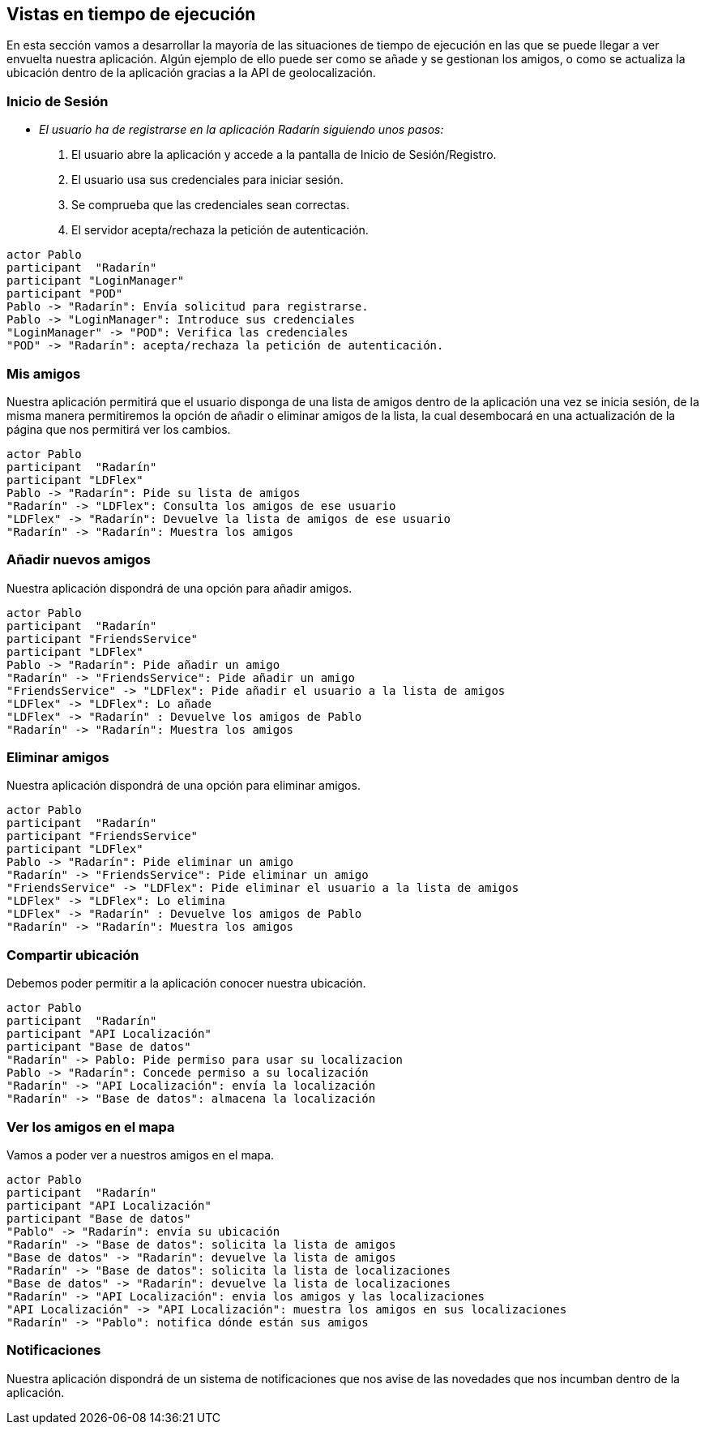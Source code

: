 [[section-runtime-view]]
== Vistas en tiempo de ejecución



// [role="arc42help"]
// ****
// .Contents
// The runtime view describes concrete behavior and interactions of the system’s building blocks in form of scenarios from the following areas:

// * important use cases or features: how do building blocks execute them?
// * interactions at critical external interfaces: how do building blocks cooperate with users and neighboring systems?
// * operation and administration: launch, start-up, stop
// * error and exception scenarios

// Remark: The main criterion for the choice of possible scenarios (sequences, workflows) is their *architectural relevance*. It is *not* important to describe a large number of scenarios. You should rather document a representative selection.

// .Motivation
// You should understand how (instances of) building blocks of your system perform their job and communicate at runtime.
// You will mainly capture scenarios in your documentation to communicate your architecture to stakeholders that are less willing or able to read and understand the static models (building block view, deployment view).

// .Form
// There are many notations for describing scenarios, e.g.

// * numbered list of steps (in natural language)
// * activity diagrams or flow charts
// * sequence diagrams
// * BPMN or EPCs (event process chains)
// * state machines
// * ...

// ****


En esta sección vamos a desarrollar la mayoría de las situaciones de tiempo de ejecución en las que se puede llegar a ver envuelta nuestra aplicación.
Algún ejemplo de ello puede ser como se añade y se gestionan los amigos, o como se actualiza la ubicación dentro de la aplicación gracias a la API de geolocalización.

=== Inicio de Sesión

* _El usuario ha de registrarse en la aplicación Radarín siguiendo unos pasos:_
1. El usuario abre la aplicación y accede a la pantalla de Inicio de Sesión/Registro.
2. El usuario usa sus credenciales para iniciar sesión.
3. Se comprueba que las credenciales sean correctas.
4. El servidor acepta/rechaza la petición de autenticación.

[plantuml,"inicio_de_sesion",png]
----
actor Pablo
participant  "Radarín"
participant "LoginManager"
participant "POD"
Pablo -> "Radarín": Envía solicitud para registrarse.
Pablo -> "LoginManager": Introduce sus credenciales
"LoginManager" -> "POD": Verifica las credenciales
"POD" -> "Radarín": acepta/rechaza la petición de autenticación.
----

=== Mis amigos
Nuestra aplicación permitirá que el usuario disponga de una lista de amigos dentro de la aplicación una vez se inicia sesión, de la misma manera permitiremos
la opción de añadir o eliminar amigos de la lista, la cual desembocará en una actualización de la página que nos permitirá ver los cambios.

[plantuml,"mostrar_amigos",png]
----
actor Pablo
participant  "Radarín"
participant "LDFlex"
Pablo -> "Radarín": Pide su lista de amigos
"Radarín" -> "LDFlex": Consulta los amigos de ese usuario
"LDFlex" -> "Radarín": Devuelve la lista de amigos de ese usuario
"Radarín" -> "Radarín": Muestra los amigos
----

=== Añadir nuevos amigos
Nuestra aplicación dispondrá de una opción para añadir amigos.

[plantuml,"anadir_amigos",png]
----
actor Pablo
participant  "Radarín"
participant "FriendsService"
participant "LDFlex"
Pablo -> "Radarín": Pide añadir un amigo
"Radarín" -> "FriendsService": Pide añadir un amigo
"FriendsService" -> "LDFlex": Pide añadir el usuario a la lista de amigos
"LDFlex" -> "LDFlex": Lo añade
"LDFlex" -> "Radarín" : Devuelve los amigos de Pablo
"Radarín" -> "Radarín": Muestra los amigos
----

=== Eliminar amigos
Nuestra aplicación dispondrá de una opción para eliminar amigos.

[plantuml,"eliminar_amigos",png]
----
actor Pablo
participant  "Radarín"
participant "FriendsService"
participant "LDFlex"
Pablo -> "Radarín": Pide eliminar un amigo
"Radarín" -> "FriendsService": Pide eliminar un amigo
"FriendsService" -> "LDFlex": Pide eliminar el usuario a la lista de amigos
"LDFlex" -> "LDFlex": Lo elimina
"LDFlex" -> "Radarín" : Devuelve los amigos de Pablo
"Radarín" -> "Radarín": Muestra los amigos
----

=== Compartir ubicación

Debemos poder permitir a la aplicación conocer nuestra ubicación.

[plantuml,"compartir_ubicacion",png]
----
actor Pablo
participant  "Radarín"
participant "API Localización"
participant "Base de datos"
"Radarín" -> Pablo: Pide permiso para usar su localizacion
Pablo -> "Radarín": Concede permiso a su localización
"Radarín" -> "API Localización": envía la localización
"Radarín" -> "Base de datos": almacena la localización
----

=== Ver los amigos en el mapa

Vamos a poder ver a nuestros amigos en el mapa.

[plantuml,"ver_amigos_mapa",png]
----
actor Pablo
participant  "Radarín"
participant "API Localización"
participant "Base de datos"
"Pablo" -> "Radarín": envía su ubicación
"Radarín" -> "Base de datos": solicita la lista de amigos
"Base de datos" -> "Radarín": devuelve la lista de amigos
"Radarín" -> "Base de datos": solicita la lista de localizaciones
"Base de datos" -> "Radarín": devuelve la lista de localizaciones
"Radarín" -> "API Localización": envia los amigos y las localizaciones
"API Localización" -> "API Localización": muestra los amigos en sus localizaciones
"Radarín" -> "Pablo": notifica dónde están sus amigos
----

=== Notificaciones
Nuestra aplicación dispondrá de un sistema de notificaciones que nos avise de las novedades que nos incumban dentro de la aplicación.
